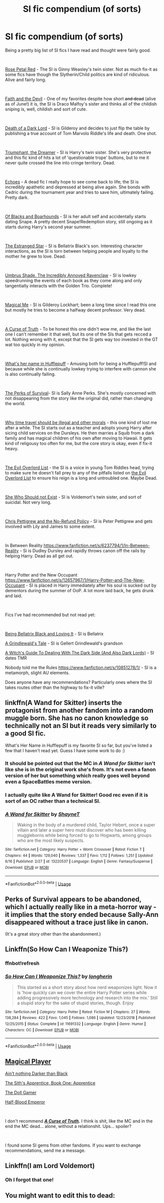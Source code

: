 #+TITLE: SI fic compendium (of sorts)

* SI fic compendium (of sorts)
:PROPERTIES:
:Author: totorox92
:Score: 43
:DateUnix: 1562001642.0
:DateShort: 2019-Jul-01
:FlairText: Recommendation
:END:
Being a pretty big list of SI fics I have read and thought were fairly good.

​

[[https://archiveofourown.org/works/11745900][Rose Petal Red]] - The SI is Ginny Weasley's twin sister. Not as much fix-it as some fics have though the Slytherin/Child politics are kind of ridiculous. Alive and fairly long.

​

[[https://archiveofourown.org/works/4829807][Faith and the Devil]] - One of my favorites despite how short +and dead+ (alive as of June!) it is, the SI is Draco Malfoy's sister and thinks all of the childish sniping is, well, childish and sort of cute.

​

[[https://archiveofourown.org/works/8906032][Death of a Dark Lord]] - SI is Gilderoy and decides to just flip the table by publishing a true account of Tom Marvolo Riddle's life and death. One shot.

​

[[https://archiveofourown.org/works/10051634][Triumphant, the Dreamer]] - SI is Harry's twin sister. She's very protective and this fic kind of hits a lot of 'questionable trope' buttons, but to me it never quite crossed the line into cringe territory. Dead.

​

[[https://archiveofourown.org/works/6442123][Echoes]] - A dead fic I really hope to see come back to life; the SI is incredibly apathetic and depressed at being alive again. She bonds with Cedric during the tournament year and tries to save him, ultimately failing. Pretty dark.

​

[[https://www.fanfiction.net/s/13175009/1/Of-Blacks-and-Boarhounds][Of Blacks and Boarhounds]] - SI is her adult self and accidentally starts dating Snape. A pretty decent Snape!Redemption story, still ongoing as it starts during Harry's second year summer.

​

[[https://www.fanfiction.net/s/10382324/1/The-Estranged-Star][The Estranged Star]] - SI is Bellatrix Black's son. Interesting character interactions, as the SI is torn between helping people and loyalty to the mother he grew to love. Dead.

​

[[https://forums.sufficientvelocity.com/threads/umbrus-shade-the-incredibly-annoyed-ravenclaw-harry-potter-si.48980/][Umbrus Shade, The Incredibly Annoyed Ravenclaw]] - SI is lowkey speedrunning the events of each book as they come along and only tangentially interacts with the Golden Trio. Complete!

​

[[https://www.fanfiction.net/s/8324961/1/Magical-Me][Magical Me]] - SI is Gilderoy Lockhart; been a long time since I read this one but mostly he tries to become a halfway decent professor. Very dead.

​

[[https://www.fanfiction.net/s/8586147/1/][A Curse of Truth]] - To be honest this one didn't wow me, and like the last one I can't remember it that well, but its one of the SIs that gets recced a lot. Nothing wrong with it, except that the SI gets way too invested in the GT wat too quickly in my opinion.

​

[[https://www.fanfiction.net/s/13041698/1/What-s-Her-Name-in-Hufflepuff][What's her name in Hufflepuff]] - Amusing both for being a Hufflepuff!SI and because while she is continually lowkey trying to interfere with cannon she is also continually failing.

​

[[https://forums.spacebattles.com/threads/the-perks-of-survival-hp-si.311621/][The Perks of Survival]]- SI is Sally Anne Perks. She's mostly concerned with not disappearing from the story like the original did, rather than changing the world.

​

[[https://www.fanfiction.net/s/12738075/1/Why-Time-Travel-Should-Be-Illegal-and-Other-Morals][Why time travel should be illegal and other morals]] - this one kind of lost me after a while. The SI starts out as a teacher and adopts young Harry after sicing child services on the Dursleys. He then marries a Squib from a dark family and has magical children of his own after moving to Hawaii. It gets kind of religousy too often for me, but the core story is okay, even if fix-it heavy.

​

[[https://www.fanfiction.net/s/10972919/1/The-Evil-Overlord-List][The Evil Overlord List]] - the SI is a voice in young Tom Riddles head, trying to make sure he doesn't fall prey to any of the pitfalls listed on [[http://www.eviloverlord.com/lists/overlord.html][the Evil Overlord List]] to ensure his reign is a long and untroubled one. Maybe Dead.

​

[[https://archiveofourown.org/works/4414361/chapters/10027064][She Who Should not Exist]] - SI is Voldemort's twin sister, and sort of suicidal. Not very long.

​

[[https://www.fanfiction.net/s/12026429/1/Chris-Pettigrew-and-the-No-Refund-Policy][Chris Pettigrew and the No-Refund Policy]] - SI is Peter Pettigrew and gets involved with Lily and James to some extent.

​

In Between Reality [[https://www.fanfiction.net/s/6237794/1/In-Between-Reality]] - Si is Dudley Dursley and rapidly throws canon off the rails by helping Harry. Dead as all get out.

​

Harry Potter and the New Occupant [[https://www.fanfiction.net/s/12657967/1/Harry-Potter-and-The-New-Occupant]] - SI is placed in Harry immediately after his soul is sucked out by dementors during the summer of OoP. A lot more laid back, he gets drunk and laid.

​

Fics I've had recommended but not read yet:

​

[[https://www.fanfiction.net/s/13158521/1/][Being Bellatrix Black and Loving It]] - SI is Bellatrix

[[https://www.fanfiction.net/s/12511867/1/][A Grindlewald's Tale]] - SI is Gellert Grindlewald's grandson

[[https://www.fanfiction.net/s/10280298/1/A-Witch-s-Guide-To-Dealing-With-The-Dark-Side-And-Also-Dark-Lords][A Witch's Guide To Dealing With The Dark Side (And Also Dark Lords)]] - SI dates TMR

Nobody told me the Rules [[https://www.fanfiction.net/s/10851278/1/]] - SI is a metamorph, slight AU elements.

Does anyone have any recommendations? Particularly ones where the SI takes routes other than the highway to fix-it ville?


** linkffn(A Wand for Skitter) inserts the protagonist from another fandom into a random muggle born. She has no canon knowledge so technically not an SI but it reads very similarly to a good SI fic.

What's Her Name in Hufflepuff is my favorite SI so far, but you've listed a few that I haven't read yet. Guess I have some work to do :)
:PROPERTIES:
:Author: shAdOwArt
:Score: 12
:DateUnix: 1562008155.0
:DateShort: 2019-Jul-01
:END:

*** It should be pointed out that the MC in /A Wand for Skitter/ isn't like she is in the original work she's from. It's not even a fanon version of her but something which really goes well beyond even a SpaceBattles meme version.
:PROPERTIES:
:Author: impossiblefork
:Score: 13
:DateUnix: 1562011564.0
:DateShort: 2019-Jul-02
:END:


*** I actually quite like A Wand for Skitter! Good rec even if it is sort of an OC rather than a technical SI.
:PROPERTIES:
:Author: totorox92
:Score: 5
:DateUnix: 1562010426.0
:DateShort: 2019-Jul-02
:END:


*** [[https://www.fanfiction.net/s/13220537/1/][*/A Wand for Skitter/*]] by [[https://www.fanfiction.net/u/1541014/ShayneT][/ShayneT/]]

#+begin_quote
  Waking in the body of a murdered child, Taylor Hebert, once a super villain and later a super hero must discover who has been killing muggleborns while being forced to go to Hogwarts, among groups who are the most likely suspects.
#+end_quote

^{/Site/:} ^{fanfiction.net} ^{*|*} ^{/Category/:} ^{Harry} ^{Potter} ^{+} ^{Worm} ^{Crossover} ^{*|*} ^{/Rated/:} ^{Fiction} ^{T} ^{*|*} ^{/Chapters/:} ^{44} ^{*|*} ^{/Words/:} ^{129,040} ^{*|*} ^{/Reviews/:} ^{1,337} ^{*|*} ^{/Favs/:} ^{1,112} ^{*|*} ^{/Follows/:} ^{1,251} ^{*|*} ^{/Updated/:} ^{6/16} ^{*|*} ^{/Published/:} ^{2/27} ^{*|*} ^{/id/:} ^{13220537} ^{*|*} ^{/Language/:} ^{English} ^{*|*} ^{/Genre/:} ^{Fantasy/Suspense} ^{*|*} ^{/Download/:} ^{[[http://www.ff2ebook.com/old/ffn-bot/index.php?id=13220537&source=ff&filetype=epub][EPUB]]} ^{or} ^{[[http://www.ff2ebook.com/old/ffn-bot/index.php?id=13220537&source=ff&filetype=mobi][MOBI]]}

--------------

*FanfictionBot*^{2.0.0-beta} | [[https://github.com/tusing/reddit-ffn-bot/wiki/Usage][Usage]]
:PROPERTIES:
:Author: FanfictionBot
:Score: 1
:DateUnix: 1562008207.0
:DateShort: 2019-Jul-01
:END:


** Perks of Survival appears to be abandoned, which l actually really like in a meta-horror way - it implies that the story ended because Sally-Ann disappeared without a trace just like in canon.

(It's a great story other than the abandonment.)
:PROPERTIES:
:Author: aldonius
:Score: 7
:DateUnix: 1562172412.0
:DateShort: 2019-Jul-03
:END:


** Linkffn(So How Can I Weaponize This?)
:PROPERTIES:
:Author: 15_Redstones
:Score: 5
:DateUnix: 1562010568.0
:DateShort: 2019-Jul-02
:END:

*** ffnbot!refresh
:PROPERTIES:
:Author: Edocsiru
:Score: 1
:DateUnix: 1563648238.0
:DateShort: 2019-Jul-20
:END:


*** [[https://www.fanfiction.net/s/11691332/1/][*/So How Can I Weaponize This?/*]] by [[https://www.fanfiction.net/u/5290344/longherin][/longherin/]]

#+begin_quote
  This started as a short story about how nerd weaponizes light. Now it is 'how quickly can we cover the entire Harry Potter series while adding progressively more technology and research into the mix.' Still a stupid story for the sake of stupid stories, though. Enjoy
#+end_quote

^{/Site/:} ^{fanfiction.net} ^{*|*} ^{/Category/:} ^{Harry} ^{Potter} ^{*|*} ^{/Rated/:} ^{Fiction} ^{M} ^{*|*} ^{/Chapters/:} ^{27} ^{*|*} ^{/Words/:} ^{138,284} ^{*|*} ^{/Reviews/:} ^{422} ^{*|*} ^{/Favs/:} ^{1,045} ^{*|*} ^{/Follows/:} ^{1,086} ^{*|*} ^{/Updated/:} ^{12/23/2018} ^{*|*} ^{/Published/:} ^{12/25/2015} ^{*|*} ^{/Status/:} ^{Complete} ^{*|*} ^{/id/:} ^{11691332} ^{*|*} ^{/Language/:} ^{English} ^{*|*} ^{/Genre/:} ^{Humor} ^{*|*} ^{/Characters/:} ^{OC} ^{*|*} ^{/Download/:} ^{[[http://www.ff2ebook.com/old/ffn-bot/index.php?id=11691332&source=ff&filetype=epub][EPUB]]} ^{or} ^{[[http://www.ff2ebook.com/old/ffn-bot/index.php?id=11691332&source=ff&filetype=mobi][MOBI]]}

--------------

*FanfictionBot*^{2.0.0-beta} | [[https://github.com/tusing/reddit-ffn-bot/wiki/Usage][Usage]]
:PROPERTIES:
:Author: FanfictionBot
:Score: 1
:DateUnix: 1563648253.0
:DateShort: 2019-Jul-20
:END:


** [[https://www.fanfiction.net/s/12861961/1/Magical-Player][Magical Player]]

[[https://www.fanfiction.net/s/13103993/1/Ain-t-nothing-Darker-than-Black][Ain't nothing Darker than Black]]

[[https://www.fanfiction.net/s/13025234/1/The-Sith-s-Apprentice-Book-One-Apprentice][The Sith's Apprentice, Book One: Apprentice]]

[[https://www.fanfiction.net/s/13203887/1/The-Doll-Gamer][The Doll Gamer]]

[[https://www.fanfiction.net/s/12614626/1/Half-Blood-Emperor][Half-Blood Emperor]]

​

I don't recommend [[https://www.fanfiction.net/s/8586147/1/][*/A Curse of Truth/*]]*/./* I think is shit, like the MC and in the end the MC dead... alone, without a relationshit. Ups... spoiler?

​

I found some SI gems from other fandoms. If you want to exchange recommendations, send me a message.
:PROPERTIES:
:Author: ElDaniWar
:Score: 3
:DateUnix: 1562041184.0
:DateShort: 2019-Jul-02
:END:


** Linkffn(I am Lord Voldemort)
:PROPERTIES:
:Author: 15_Redstones
:Score: 5
:DateUnix: 1562010590.0
:DateShort: 2019-Jul-02
:END:

*** Oh I forgot that one!
:PROPERTIES:
:Author: totorox92
:Score: 1
:DateUnix: 1562015955.0
:DateShort: 2019-Jul-02
:END:


** You might want to edit this to dead:

#+begin_quote
  In Between Reality [[https://www.fanfiction.net/s/6237794/1/In-Between-Reality]] - Si is Dudley Dursley and rapidly throws canon off the rails by helping Harry.
#+end_quote

It was last updated Sep 25, 2013

 

There are only two good HP SI fics that i am aware:

Good and realistic SI, complete

linkao3([[https://archiveofourown.org/works/2748992]])

And WIP

linkffn([[https://www.fanfiction.net/s/13041698/1/What-s-Her-Name-in-Hufflepuff]])
:PROPERTIES:
:Author: usernameXbillion
:Score: 4
:DateUnix: 1562016492.0
:DateShort: 2019-Jul-02
:END:

*** [[https://archiveofourown.org/works/2748992][*/No Gryffindor/*]] by [[https://www.archiveofourown.org/users/Nia_River/pseuds/Nia_River][/Nia_River/]]

#+begin_quote
  I wasn't the Lavender that could have been ... I was no Gryffindor.(A realistic attempt at an SI fic, with absolutely zero Mary-Sue-ishness).
#+end_quote

^{/Site/:} ^{Archive} ^{of} ^{Our} ^{Own} ^{*|*} ^{/Fandom/:} ^{Harry} ^{Potter} ^{-} ^{J.} ^{K.} ^{Rowling} ^{*|*} ^{/Published/:} ^{2014-12-10} ^{*|*} ^{/Words/:} ^{2336} ^{*|*} ^{/Chapters/:} ^{1/1} ^{*|*} ^{/Comments/:} ^{20} ^{*|*} ^{/Kudos/:} ^{296} ^{*|*} ^{/Bookmarks/:} ^{53} ^{*|*} ^{/ID/:} ^{2748992} ^{*|*} ^{/Download/:} ^{[[https://archiveofourown.org/downloads/2748992/No%20Gryffindor.epub?updated_at=1524319267][EPUB]]} ^{or} ^{[[https://archiveofourown.org/downloads/2748992/No%20Gryffindor.mobi?updated_at=1524319267][MOBI]]}

--------------

[[https://www.fanfiction.net/s/13041698/1/][*/What's Her Name in Hufflepuff/*]] by [[https://www.fanfiction.net/u/12472/ashez2ashes][/ashez2ashes/]]

#+begin_quote
  There's still a lot to explore and experience in a world full of magic even if you never become a main character. In Hufflepuff house, you'll make friendships that will last a lifetime. Also, we have a table of infinite snacks. Gen/Friendship. First Year Complete.
#+end_quote

^{/Site/:} ^{fanfiction.net} ^{*|*} ^{/Category/:} ^{Harry} ^{Potter} ^{*|*} ^{/Rated/:} ^{Fiction} ^{T} ^{*|*} ^{/Chapters/:} ^{24} ^{*|*} ^{/Words/:} ^{142,914} ^{*|*} ^{/Reviews/:} ^{387} ^{*|*} ^{/Favs/:} ^{522} ^{*|*} ^{/Follows/:} ^{772} ^{*|*} ^{/Updated/:} ^{5/31} ^{*|*} ^{/Published/:} ^{8/20/2018} ^{*|*} ^{/id/:} ^{13041698} ^{*|*} ^{/Language/:} ^{English} ^{*|*} ^{/Genre/:} ^{Friendship/Humor} ^{*|*} ^{/Characters/:} ^{Susan} ^{B.,} ^{Hannah} ^{A.,} ^{OC,} ^{Eloise} ^{M.} ^{*|*} ^{/Download/:} ^{[[http://www.ff2ebook.com/old/ffn-bot/index.php?id=13041698&source=ff&filetype=epub][EPUB]]} ^{or} ^{[[http://www.ff2ebook.com/old/ffn-bot/index.php?id=13041698&source=ff&filetype=mobi][MOBI]]}

--------------

*FanfictionBot*^{2.0.0-beta} | [[https://github.com/tusing/reddit-ffn-bot/wiki/Usage][Usage]]
:PROPERTIES:
:Author: FanfictionBot
:Score: 2
:DateUnix: 1562016523.0
:DateShort: 2019-Jul-02
:END:


** u/BiteSizedHuman:
#+begin_quote
  [[https://archiveofourown.org/works/11745900/chapters/26470377]]

  [[https://archiveofourown.org/works/10051634]]

  [[https://www.fanfiction.net/s/13175009/1/Of-Blacks-and-Boarhounds]]

  [[https://forums.sufficientvelocity.com/threads/umbrus-shade-the-incredibly-annoyed-ravenclaw-harry-potter-si.48980/threadmarks?category_id=1]]

  [[https://forums.spacebattles.com/threads/the-perks-of-survival-hp-si.311621/]]

  [[https://www.fanfiction.net/s/8586147/1/]]

  [[https://www.fanfiction.net/s/12738075/1/Why-Time-Travel-Should-Be-Illegal-and-Other-Morals]]

  [[https://www.fanfiction.net/s/12511867/1/]]
#+end_quote

Which of these don't regurgitate canon stations and are not centered around romance?
:PROPERTIES:
:Author: BiteSizedHuman
:Score: 2
:DateUnix: 1562010619.0
:DateShort: 2019-Jul-02
:END:

*** Uh..... Umbrus Shade? Technically? Because while he hits the stations, he hits them ahrd and fast and gets them out of the way early on so then the rest of each year is him having fun with his OC friends. I can't say for Grindlewald as I haven't read it yet, and Perks of Survival was a long time ago. A handful haven't hit the stations yet because they just haven't progressed far enough. If you have recommendations for SI fics that don't hit the stations I would love to see them.
:PROPERTIES:
:Author: totorox92
:Score: 3
:DateUnix: 1562016142.0
:DateShort: 2019-Jul-02
:END:


*** Umbras Shade
:PROPERTIES:
:Author: Mestrehunter
:Score: 1
:DateUnix: 1562020891.0
:DateShort: 2019-Jul-02
:END:


** [deleted]
:PROPERTIES:
:Score: 1
:DateUnix: 1562013271.0
:DateShort: 2019-Jul-02
:END:

*** [[https://www.fanfiction.net/s/8873552/1/][*/Twins: A Different Life/*]] by [[https://www.fanfiction.net/u/3655614/Jessiikaa15][/Jessiikaa15/]]

#+begin_quote
  When Voldemort attacked he didn't kill Lily and James. When he met his downfall they mistook Harry's twin as the GWL, they send their son away to the Dursleys but he doesn't quite make it in to the Dursley's loving care. Harry will take Hogwarts and his 'family' by storm and by the time the 'light' realize their mistake it will be too late for them to fix. OOC!Dark!Powerful!Harry.
#+end_quote

^{/Site/:} ^{fanfiction.net} ^{*|*} ^{/Category/:} ^{Harry} ^{Potter} ^{*|*} ^{/Rated/:} ^{Fiction} ^{T} ^{*|*} ^{/Chapters/:} ^{33} ^{*|*} ^{/Words/:} ^{266,203} ^{*|*} ^{/Reviews/:} ^{4,291} ^{*|*} ^{/Favs/:} ^{9,212} ^{*|*} ^{/Follows/:} ^{10,029} ^{*|*} ^{/Updated/:} ^{3/22/2016} ^{*|*} ^{/Published/:} ^{1/4/2013} ^{*|*} ^{/id/:} ^{8873552} ^{*|*} ^{/Language/:} ^{English} ^{*|*} ^{/Genre/:} ^{Drama/Adventure} ^{*|*} ^{/Characters/:} ^{Harry} ^{P.,} ^{Sirius} ^{B.,} ^{Remus} ^{L.,} ^{Voldemort} ^{*|*} ^{/Download/:} ^{[[http://www.ff2ebook.com/old/ffn-bot/index.php?id=8873552&source=ff&filetype=epub][EPUB]]} ^{or} ^{[[http://www.ff2ebook.com/old/ffn-bot/index.php?id=8873552&source=ff&filetype=mobi][MOBI]]}

--------------

*FanfictionBot*^{2.0.0-beta} | [[https://github.com/tusing/reddit-ffn-bot/wiki/Usage][Usage]]
:PROPERTIES:
:Author: FanfictionBot
:Score: 1
:DateUnix: 1562013286.0
:DateShort: 2019-Jul-02
:END:


** Thanks!
:PROPERTIES:
:Score: 1
:DateUnix: 1562157735.0
:DateShort: 2019-Jul-03
:END:


** You might also like the Ghost of Godric Gryffindor.
:PROPERTIES:
:Author: alvarkresh
:Score: 1
:DateUnix: 1562005372.0
:DateShort: 2019-Jul-01
:END:


** [deleted]
:PROPERTIES:
:Score: 0
:DateUnix: 1562012120.0
:DateShort: 2019-Jul-02
:END:

*** That's not a self insert fic.
:PROPERTIES:
:Author: chiruochiba
:Score: 2
:DateUnix: 1562013270.0
:DateShort: 2019-Jul-02
:END:


*** [[https://www.fanfiction.net/s/12021325/1/][*/Antithesis/*]] by [[https://www.fanfiction.net/u/2317158/Oceanbreeze7][/Oceanbreeze7/]]

#+begin_quote
  Revenge is the misguided attempt to transform shame and pain into pride. Being forsaken and neglected, ignored and forgotten, revenge seems a fairly competent obligation. Good thing he's going to make his brother pay. Dark!Harry! Slytherin!Harry! WrongBoyWhoLived.
#+end_quote

^{/Site/:} ^{fanfiction.net} ^{*|*} ^{/Category/:} ^{Harry} ^{Potter} ^{*|*} ^{/Rated/:} ^{Fiction} ^{T} ^{*|*} ^{/Chapters/:} ^{81} ^{*|*} ^{/Words/:} ^{483,433} ^{*|*} ^{/Reviews/:} ^{1,859} ^{*|*} ^{/Favs/:} ^{2,810} ^{*|*} ^{/Follows/:} ^{3,063} ^{*|*} ^{/Updated/:} ^{10/31/2018} ^{*|*} ^{/Published/:} ^{6/27/2016} ^{*|*} ^{/Status/:} ^{Complete} ^{*|*} ^{/id/:} ^{12021325} ^{*|*} ^{/Language/:} ^{English} ^{*|*} ^{/Genre/:} ^{Hurt/Comfort/Angst} ^{*|*} ^{/Characters/:} ^{Harry} ^{P.,} ^{Voldemort} ^{*|*} ^{/Download/:} ^{[[http://www.ff2ebook.com/old/ffn-bot/index.php?id=12021325&source=ff&filetype=epub][EPUB]]} ^{or} ^{[[http://www.ff2ebook.com/old/ffn-bot/index.php?id=12021325&source=ff&filetype=mobi][MOBI]]}

--------------

*FanfictionBot*^{2.0.0-beta} | [[https://github.com/tusing/reddit-ffn-bot/wiki/Usage][Usage]]
:PROPERTIES:
:Author: FanfictionBot
:Score: 1
:DateUnix: 1562012133.0
:DateShort: 2019-Jul-02
:END:


** [[https://www.royalroad.com/fiction/18518/magical-adventure]]
:PROPERTIES:
:Author: literal-hitler
:Score: 0
:DateUnix: 1562033563.0
:DateShort: 2019-Jul-02
:END:


** Linkffn(A curse of truth)
:PROPERTIES:
:Author: 15_Redstones
:Score: -2
:DateUnix: 1562010548.0
:DateShort: 2019-Jul-02
:END:

*** [[https://www.fanfiction.net/s/8586147/1/][*/A Curse of Truth/*]] by [[https://www.fanfiction.net/u/4024547/butalearner][/butalearner/]]

#+begin_quote
  An avid fanfiction reader falls into the Harry Potter Universe just before the Triwizard Tournament, and has to come to terms with what he's lost, take advantage of what he's gained, and figure out how to deal with the truths he's hiding. Complete! Detailed rune magic, witty banter...not your usual SI, so give it a shot! See my author page for more info.
#+end_quote

^{/Site/:} ^{fanfiction.net} ^{*|*} ^{/Category/:} ^{Harry} ^{Potter} ^{*|*} ^{/Rated/:} ^{Fiction} ^{M} ^{*|*} ^{/Chapters/:} ^{28} ^{*|*} ^{/Words/:} ^{198,847} ^{*|*} ^{/Reviews/:} ^{1,060} ^{*|*} ^{/Favs/:} ^{2,965} ^{*|*} ^{/Follows/:} ^{1,473} ^{*|*} ^{/Updated/:} ^{3/3/2013} ^{*|*} ^{/Published/:} ^{10/6/2012} ^{*|*} ^{/Status/:} ^{Complete} ^{*|*} ^{/id/:} ^{8586147} ^{*|*} ^{/Language/:} ^{English} ^{*|*} ^{/Genre/:} ^{Drama/Humor} ^{*|*} ^{/Characters/:} ^{Harry} ^{P.,} ^{Hermione} ^{G.,} ^{OC,} ^{Daphne} ^{G.} ^{*|*} ^{/Download/:} ^{[[http://www.ff2ebook.com/old/ffn-bot/index.php?id=8586147&source=ff&filetype=epub][EPUB]]} ^{or} ^{[[http://www.ff2ebook.com/old/ffn-bot/index.php?id=8586147&source=ff&filetype=mobi][MOBI]]}

--------------

*FanfictionBot*^{2.0.0-beta} | [[https://github.com/tusing/reddit-ffn-bot/wiki/Usage][Usage]]
:PROPERTIES:
:Author: FanfictionBot
:Score: 1
:DateUnix: 1562010601.0
:DateShort: 2019-Jul-02
:END:
